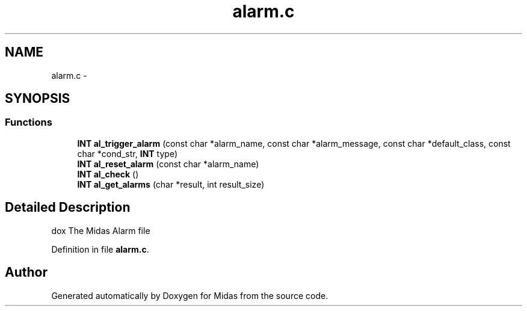 .TH "alarm.c" 3 "31 May 2012" "Version 2.3.0-0" "Midas" \" -*- nroff -*-
.ad l
.nh
.SH NAME
alarm.c \- 
.SH SYNOPSIS
.br
.PP
.SS "Functions"

.in +1c
.ti -1c
.RI "\fBINT\fP \fBal_trigger_alarm\fP (const char *alarm_name, const char *alarm_message, const char *default_class, const char *cond_str, \fBINT\fP type)"
.br
.ti -1c
.RI "\fBINT\fP \fBal_reset_alarm\fP (const char *alarm_name)"
.br
.ti -1c
.RI "\fBINT\fP \fBal_check\fP ()"
.br
.ti -1c
.RI "\fBINT\fP \fBal_get_alarms\fP (char *result, int result_size)"
.br
.in -1c
.SH "Detailed Description"
.PP 
dox The Midas Alarm file 
.PP
Definition in file \fBalarm.c\fP.
.SH "Author"
.PP 
Generated automatically by Doxygen for Midas from the source code.
